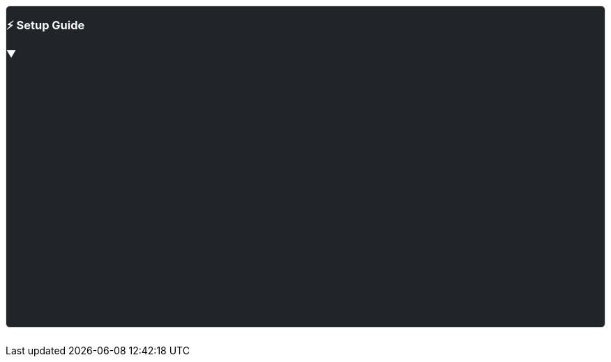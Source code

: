 ++++
<style>
  .setup-panel {
    border: 1px solid #dee2e6;
    border-radius: 0.375rem;
    margin: 1.5rem 0;
    background-color: #212529;
    color: #f8f9fa;
    position: relative;
    z-index: 10;
  }
  .setup-header {
    cursor: pointer;
    user-select: none;
  }
  .setup-header:hover {
    background-color: rgba(255, 255, 255, 0.05);
  }
  .setup-header h3 {
    flex-shrink: 0;
  }
  .setup-collapse-icon {
    transition: transform 0.3s ease;
  }
  .setup-header.collapsed .setup-collapse-icon {
    transform: rotate(-90deg);
  }
  /* Prevent flash of content on page load */
  #setupContent {
    visibility: hidden;
  }
  #setupContent.collapse-ready {
    visibility: visible;
  }
  .setup-content-inner {
    padding: 0 1.5rem 1.5rem 1.5rem;
  }
</style>
<script>
  // Remember setup section collapse state
  (function () {
    const isCollapsed = localStorage.getItem("setupSectionCollapsed") === "true";

    if (document.readyState === "loading") {
      document.addEventListener("DOMContentLoaded", initSetupCollapse);
    } else {
      initSetupCollapse();
    }

    function initSetupCollapse() {
      const setupContent = document.getElementById("setupContent");
      const setupHeader = document.querySelector(".setup-header");

      if (!setupContent) return;

      if (isCollapsed) {
        setupContent.classList.remove("show");
        if (setupHeader) {
          setupHeader.classList.add("collapsed");
          setupHeader.setAttribute("aria-expanded", "false");
        }
      }

      setupContent.classList.add("collapse-ready");

      setupContent.addEventListener("hidden.bs.collapse", function () {
        localStorage.setItem("setupSectionCollapsed", "true");
      });

      setupContent.addEventListener("shown.bs.collapse", function () {
        localStorage.setItem("setupSectionCollapsed", "false");
      });
    }
  })();
</script>
<div class="setup-panel">
  <div
    class="setup-header p-4 d-flex justify-content-between align-items-center"
    data-bs-toggle="collapse"
    data-bs-target="#setupContent"
    aria-expanded="true"
    aria-controls="setupContent"
  >
    <h3 class="mb-0">⚡ Setup Guide</h3>
    <span class="setup-collapse-icon">▼</span>
  </div>
  <div class="collapse show" id="setupContent">
    <div class="setup-content-inner">
++++

To run the examples on this page, you need a RESTHeart instance.

*Option 1: Use RESTHeart Cloud (Recommended)*

The fastest way to get started is with https://cloud.restheart.com[*RESTHeart Cloud*]. Create a free service in minutes:

. Sign up at https://cloud.restheart.com[cloud.restheart.com]
. Create a free API service
. Set up your root user following the link:/docs/cloud/root-user-setup[Root User Setup guide]
. Use the configuration panel above to set your service URL and credentials

TIP: All code examples on this page will automatically use your configured RESTHeart Cloud credentials.

*Option 2: Run RESTHeart Locally*

If you prefer local development, follow the link:/docs/setup[Setup Guide] to install RESTHeart on your machine.

NOTE: Local instances run at `http://localhost:8080` with default credentials `admin:secret`

++++
    </div>
  </div>
</div>
++++
